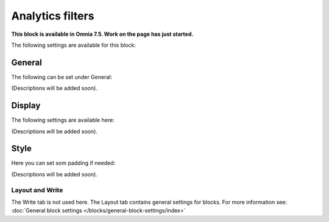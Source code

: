 Analytics filters
=============================================

**This block is available in Omnia 7.5. Work on the page has just started.**

The following settings are available for this block:

.. image:: analytics-block.png

General
---------
The following can be set under General:

.. image:: analytics-block-general.png

(Descriptions will be added soon).

Display
---------
The following settings are available here:

.. image:: analytics-block-display.png

(Descriptions will be added soon).

Style
---------
Here you can set som padding if needed:

.. image:: analytics-block-style.png

(Descriptions will be added soon).

Layout and Write
******************
The Write tab is not used here. The Layout tab contains general settings for blocks. For more information see: :doc:`General block settings </blocks/general-block-settings/index>`

